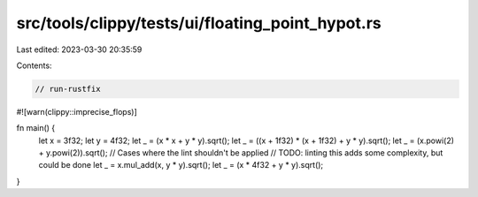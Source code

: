src/tools/clippy/tests/ui/floating_point_hypot.rs
=================================================

Last edited: 2023-03-30 20:35:59

Contents:

.. code-block:: rs

    // run-rustfix
#![warn(clippy::imprecise_flops)]

fn main() {
    let x = 3f32;
    let y = 4f32;
    let _ = (x * x + y * y).sqrt();
    let _ = ((x + 1f32) * (x + 1f32) + y * y).sqrt();
    let _ = (x.powi(2) + y.powi(2)).sqrt();
    // Cases where the lint shouldn't be applied
    // TODO: linting this adds some complexity, but could be done
    let _ = x.mul_add(x, y * y).sqrt();
    let _ = (x * 4f32 + y * y).sqrt();
}


